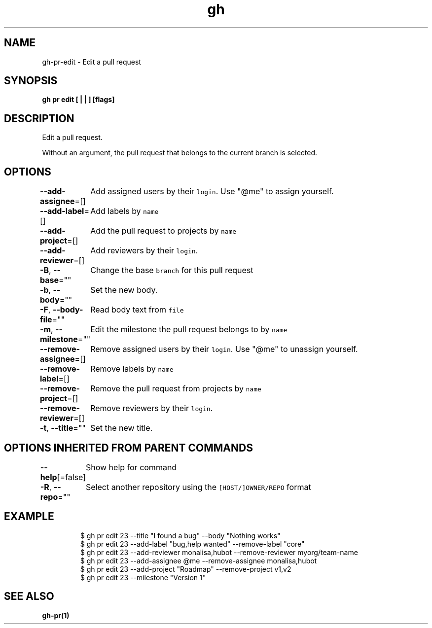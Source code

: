 .nh
.TH "gh" "1" "Aug 2021" "" ""

.SH NAME
.PP
gh\-pr\-edit \- Edit a pull request


.SH SYNOPSIS
.PP
\fBgh pr edit [ |  | ] [flags]\fP


.SH DESCRIPTION
.PP
Edit a pull request.

.PP
Without an argument, the pull request that belongs to the current branch
is selected.


.SH OPTIONS
.PP
\fB\-\-add\-assignee\fP=[]
	Add assigned users by their \fB\fClogin\fR\&. Use "@me" to assign yourself.

.PP
\fB\-\-add\-label\fP=[]
	Add labels by \fB\fCname\fR

.PP
\fB\-\-add\-project\fP=[]
	Add the pull request to projects by \fB\fCname\fR

.PP
\fB\-\-add\-reviewer\fP=[]
	Add reviewers by their \fB\fClogin\fR\&.

.PP
\fB\-B\fP, \fB\-\-base\fP=""
	Change the base \fB\fCbranch\fR for this pull request

.PP
\fB\-b\fP, \fB\-\-body\fP=""
	Set the new body.

.PP
\fB\-F\fP, \fB\-\-body\-file\fP=""
	Read body text from \fB\fCfile\fR

.PP
\fB\-m\fP, \fB\-\-milestone\fP=""
	Edit the milestone the pull request belongs to by \fB\fCname\fR

.PP
\fB\-\-remove\-assignee\fP=[]
	Remove assigned users by their \fB\fClogin\fR\&. Use "@me" to unassign yourself.

.PP
\fB\-\-remove\-label\fP=[]
	Remove labels by \fB\fCname\fR

.PP
\fB\-\-remove\-project\fP=[]
	Remove the pull request from projects by \fB\fCname\fR

.PP
\fB\-\-remove\-reviewer\fP=[]
	Remove reviewers by their \fB\fClogin\fR\&.

.PP
\fB\-t\fP, \fB\-\-title\fP=""
	Set the new title.


.SH OPTIONS INHERITED FROM PARENT COMMANDS
.PP
\fB\-\-help\fP[=false]
	Show help for command

.PP
\fB\-R\fP, \fB\-\-repo\fP=""
	Select another repository using the \fB\fC[HOST/]OWNER/REPO\fR format


.SH EXAMPLE
.PP
.RS

.nf
$ gh pr edit 23 \-\-title "I found a bug" \-\-body "Nothing works"
$ gh pr edit 23 \-\-add\-label "bug,help wanted" \-\-remove\-label "core"
$ gh pr edit 23 \-\-add\-reviewer monalisa,hubot  \-\-remove\-reviewer myorg/team\-name
$ gh pr edit 23 \-\-add\-assignee @me \-\-remove\-assignee monalisa,hubot
$ gh pr edit 23 \-\-add\-project "Roadmap" \-\-remove\-project v1,v2
$ gh pr edit 23 \-\-milestone "Version 1"


.fi
.RE


.SH SEE ALSO
.PP
\fBgh\-pr(1)\fP
